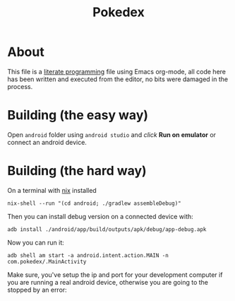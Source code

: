 #+TITLE:  Pokedex

* About
This file is a [[https://en.wikipedia.org/wiki/Literate_programming][literate programming]] file using Emacs org-mode, all code here has been written and executed from the editor, no bits were damaged in the process.

* Building (the easy way)
Open =android= folder using =android studio= and /click/ *Run on emulator* or connect an android device.
* Building (the hard way)
On a terminal with [[https://github.com/NixOS/nixpkgs][nix]] installed
#+begin_src shell :exports both :results code :wrap EXPORT shell
nix-shell --run "(cd android; ./gradlew assembleDebug)"
#+end_src

#+RESULTS:
#+begin_EXPORT shell

> Configure project :app
WARNING: The option setting 'android.aapt2FromMavenOverride=/nix/store/g39zr0rfz8s1cxfwz8gj3r7zzgxb5yk3-androidsdk/libexec/android-sdk/build-tools/30.0.3/aapt2' is experimental.

> Task :app:generatePackageList
> Task :app:preBuild
> Task :app:preDebugBuild
> Task :app:compileDebugAidl NO-SOURCE
> Task :app:compileDebugRenderscript NO-SOURCE
> Task :app:generateDebugBuildConfig UP-TO-DATE
> Task :app:javaPreCompileDebug UP-TO-DATE
> Task :app:checkDebugAarMetadata UP-TO-DATE
> Task :app:bundleDebugJsAndAssets SKIPPED
> Task :app:mergeDebugShaders UP-TO-DATE
> Task :app:compileDebugShaders NO-SOURCE
> Task :app:generateDebugAssets UP-TO-DATE
> Task :app:mergeDebugAssets UP-TO-DATE
> Task :app:copyDebugBundledJs SKIPPED
> Task :app:generateDebugResValues UP-TO-DATE
> Task :app:generateDebugResources UP-TO-DATE
> Task :app:mergeDebugResources UP-TO-DATE
> Task :app:createDebugCompatibleScreenManifests UP-TO-DATE
> Task :app:extractDeepLinksDebug UP-TO-DATE
> Task :app:processDebugMainManifest UP-TO-DATE
> Task :app:processDebugManifest UP-TO-DATE
> Task :app:processDebugManifestForPackage UP-TO-DATE
> Task :app:processDebugResources UP-TO-DATE
> Task :app:compileDebugJavaWithJavac UP-TO-DATE
> Task :app:compileDebugSources UP-TO-DATE
> Task :app:mergeDebugNativeDebugMetadata NO-SOURCE
> Task :app:compressDebugAssets UP-TO-DATE
> Task :app:processDebugJavaRes NO-SOURCE
> Task :app:mergeDebugJavaResource UP-TO-DATE
> Task :app:checkDebugDuplicateClasses UP-TO-DATE
> Task :app:desugarDebugFileDependencies UP-TO-DATE
> Task :app:mergeExtDexDebug UP-TO-DATE
> Task :app:mergeLibDexDebug UP-TO-DATE
> Task :app:dexBuilderDebug UP-TO-DATE
> Task :app:mergeProjectDexDebug UP-TO-DATE
> Task :app:mergeDebugJniLibFolders UP-TO-DATE
> Task :app:mergeDebugNativeLibs UP-TO-DATE
> Task :app:stripDebugDebugSymbols UP-TO-DATE
> Task :app:validateSigningDebug UP-TO-DATE
> Task :app:packageDebug UP-TO-DATE
> Task :app:assembleDebug UP-TO-DATE

BUILD SUCCESSFUL in 1s
28 actionable tasks: 1 executed, 27 up-to-date
#+end_EXPORT


Then you can install debug version on a connected device with:
#+begin_src shell :exports both :results code :wrap EXPORT shell
adb install ./android/app/build/outputs/apk/debug/app-debug.apk
#+end_src

#+RESULTS:
#+begin_EXPORT shell
Performing Streamed Install
Success
#+end_EXPORT

Now you can run it:
#+begin_src shell :exports both :results code :wrap EXPORT shell
adb shell am start -a android.intent.action.MAIN -n com.pokedex/.MainActivity
#+end_src

#+RESULTS:
#+begin_EXPORT shell
Starting: Intent { act=android.intent.action.MAIN cmp=com.pokedex/.MainActivity }
#+end_EXPORT

Make sure, you've setup the ip and port for your development computer if you are running a real android device, otherwise you are going to the stopped by an error:

[[file:docs/images/185802490_313719033578617_1239877564794096269_n.jpg]]

[[file:docs/images/186491628_521513945872464_4203530112750883986_n.jpg]]
